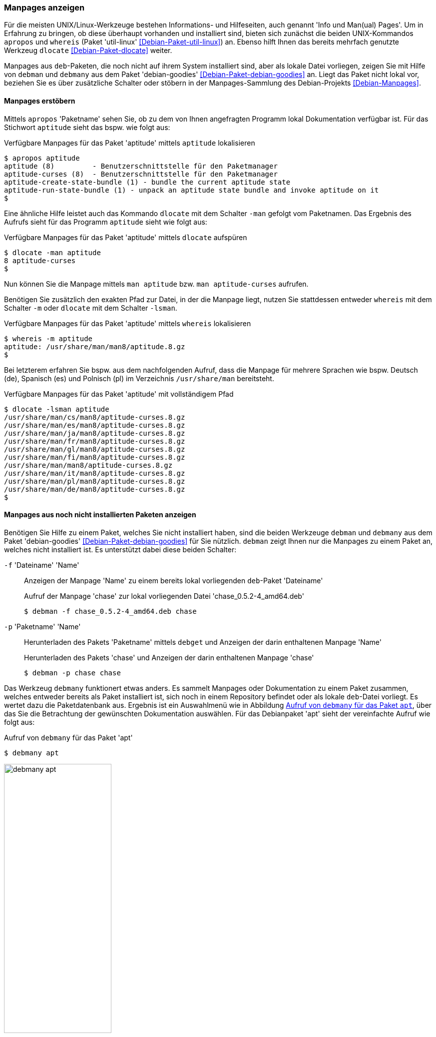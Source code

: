 // Datei: ./werkzeuge/paketoperationen/manpages-anzeigen.adoc

// Baustelle: Fertig

[[manpages-anzeigen]]

=== Manpages anzeigen ===

// Stichworte für den Index
(((apropos)))
(((debman, -f)))
(((dlocate)))
(((dlocate, -man)))
(((whereis)))
(((whereis, -m)))
(((Debianpaket, debian-goodies)))
(((Debianpaket, dlocate)))
(((Debianpaket, util-linux)))
(((Dokumentation, Infopages)))
(((Dokumentation, manpages)))
Für die meisten UNIX/Linux-Werkzeuge bestehen Informations- und
Hilfeseiten, auch genannt 'Info und Man(ual) Pages'. Um in Erfahrung zu
bringen, ob diese überhaupt vorhanden und installiert sind, bieten sich
zunächst die beiden UNIX-Kommandos `apropos` und `whereis` (Paket
'util-linux' <<Debian-Paket-util-linux>>) an. Ebenso hilft Ihnen das
bereits mehrfach genutzte Werkzeug `dlocate` <<Debian-Paket-dlocate>>
weiter. 

Manpages aus `deb`-Paketen, die noch nicht auf ihrem System installiert
sind, aber als lokale Datei vorliegen, zeigen Sie mit Hilfe von `debman`
und `debmany` aus dem Paket 'debian-goodies'
<<Debian-Paket-debian-goodies>> an. Liegt das Paket nicht lokal vor,
beziehen Sie es über zusätzliche Schalter oder stöbern in der
Manpages-Sammlung des Debian-Projekts <<Debian-Manpages>>.

==== Manpages erstöbern ====

// Stichworte für den Index
(((apropos)))
(((dlocate, -man)))
(((Dokumentation, manpages)))
Mittels `apropos` 'Paketname' sehen Sie, ob zu dem von Ihnen angefragten
Programm lokal Dokumentation verfügbar ist. Für das Stichwort `aptitude`
sieht das bspw. wie folgt aus:

.Verfügbare Manpages für das Paket 'aptitude' mittels `aptitude` lokalisieren
----
$ apropos aptitude
aptitude (8)         - Benutzerschnittstelle für den Paketmanager
aptitude-curses (8)  - Benutzerschnittstelle für den Paketmanager
aptitude-create-state-bundle (1) - bundle the current aptitude state
aptitude-run-state-bundle (1) - unpack an aptitude state bundle and invoke aptitude on it
$
----

Eine ähnliche Hilfe leistet auch das Kommando `dlocate` mit dem Schalter
`-man` gefolgt vom Paketnamen. Das Ergebnis des Aufrufs sieht für das
Programm `aptitude` sieht wie folgt aus:

.Verfügbare Manpages für das Paket 'aptitude' mittels `dlocate` aufspüren
----
$ dlocate -man aptitude
8 aptitude-curses
$
----

Nun können Sie die Manpage mittels `man aptitude` bzw. `man
aptitude-curses` aufrufen.

// Stichworte für den Index
(((dlocate, -lsman)))
(((whereis, -m)))
Benötigen Sie zusätzlich den exakten Pfad zur Datei, in der die Manpage
liegt, nutzen Sie stattdessen entweder `whereis` mit dem Schalter `-m`
oder `dlocate` mit dem Schalter `-lsman`. 

.Verfügbare Manpages für das Paket 'aptitude' mittels `whereis` lokalisieren
----
$ whereis -m aptitude
aptitude: /usr/share/man/man8/aptitude.8.gz
$
----

Bei letzterem erfahren Sie bspw. aus dem nachfolgenden Aufruf, dass die
Manpage für mehrere Sprachen wie bspw. Deutsch (de), Spanisch (es) und
Polnisch (pl) im Verzeichnis `/usr/share/man` bereitsteht.

.Verfügbare Manpages für das Paket 'aptitude' mit vollständigem Pfad
----
$ dlocate -lsman aptitude
/usr/share/man/cs/man8/aptitude-curses.8.gz
/usr/share/man/es/man8/aptitude-curses.8.gz
/usr/share/man/ja/man8/aptitude-curses.8.gz
/usr/share/man/fr/man8/aptitude-curses.8.gz
/usr/share/man/gl/man8/aptitude-curses.8.gz
/usr/share/man/fi/man8/aptitude-curses.8.gz
/usr/share/man/man8/aptitude-curses.8.gz
/usr/share/man/it/man8/aptitude-curses.8.gz
/usr/share/man/pl/man8/aptitude-curses.8.gz
/usr/share/man/de/man8/aptitude-curses.8.gz
$
----

[[manpages-anzeigen-nicht-installiert]]
==== Manpages aus noch nicht installierten Paketen anzeigen ====

// Stichworte für den Index
(((Debianpaket, debian-goodies)))
(((debget)))
(((debman, -f)))
(((debman, -p)))
(((debmany)))
(((Dokumentation, installierter Pakete)))
(((Dokumentation, nicht installierter Pakete)))
(((Dokumentation, Manpages installierter Pakete anzeigen)))
(((Dokumentation, Manpages nicht installierter Pakete anzeigen)))
Benötigen Sie Hilfe zu einem Paket, welches Sie nicht installiert haben,
sind die beiden  Werkzeuge `debman` und `debmany` aus dem Paket
'debian-goodies' <<Debian-Paket-debian-goodies>> für Sie nützlich.
`debman` zeigt Ihnen nur die Manpages zu einem Paket an, welches nicht
installiert ist. Es unterstützt dabei diese beiden Schalter:

`-f` 'Dateiname' 'Name' :: Anzeigen der Manpage 'Name' zu einem bereits lokal vorliegenden `deb`-Paket 'Dateiname'
+
.Aufruf der Manpage 'chase' zur lokal vorliegenden Datei 'chase_0.5.2-4_amd64.deb'
----
$ debman -f chase_0.5.2-4_amd64.deb chase
----

`-p` 'Paketname' 'Name' :: Herunterladen des Pakets 'Paketname' mittels
`debget` und Anzeigen der darin enthaltenen Manpage 'Name'
+
.Herunterladen des Pakets 'chase' und Anzeigen der darin enthaltenen Manpage 'chase'
----
$ debman -p chase chase
----

Das Werkzeug `debmany` funktionert etwas anders. Es sammelt Manpages
oder Dokumentation zu einem Paket zusammen, welches entweder bereits als
Paket installiert ist, sich noch in einem Repository befindet oder als
lokale `deb`-Datei vorliegt. Es wertet dazu die Paketdatenbank aus. 
Ergebnis ist ein Auswahlmenü wie in Abbildung <<fig.debmany-apt>>, über
das Sie die Betrachtung der gewünschten Dokumentation auswählen. Für das
Debianpaket 'apt' sieht der vereinfachte Aufruf wie folgt aus:

.Aufruf von `debmany` für das Paket 'apt'
----
$ debmany apt
----

.Aufruf von `debmany` für das Paket `apt`
image::werkzeuge/paketoperationen/debmany-apt.png[id="fig.debmany-apt", width="50%"]

Wählen Sie einen Menüeintrag aus, öffnet sich ihr bevorzugtes
Anzeigeprogramm dafür. `debmany` bietet Ihnen zudem mehrere Schalter
an, über die Sie dieses Anzeigeprogramm angeben können:

`-g` :: Sinnvoll für GNOME, das Anzeigeprogramm muß dazu `.gz`-Dateien
unterstützen. Kurzform von `-m 'gnome-open man:%s'`.

`-k` :: Sinnvoll für KDE bzw. Konqueror, das Anzeigeprogramm muß dazu `.gz`-Dateien
unterstützen. Kurzform von `-m 'kfmclient  exec  man:%s'` bzw. `-m
'kfmclient exec %s'` für andere Dateien.

`-m` 'Programm' :: Bezeichnet das Anzeigeprogramm zur Darstellung der
Manpages. Dieses muß dazu `.gz`-Dateien unterstützen.

`-o` 'Programm' :: Bezeichnet das Anzeigeprogramm zur Darstellung
sonstiger Dokumentation im Verzeichnis `/usr/share/doc`.

`-x` :: Sinnvoll für KDE, GNOME und XFCE, das Anzeigeprogramm muß dazu `.gz`-Dateien
unterstützen. Kurzform von `-m 'xdg-open  man:%s'`. `xdg-open` ist
Bestandteil des Pakets 'xdg-utils'.

Weiterhin stehen diese Schalter zur Verfügung, über die Sie das
Verhalten von `debmany` steuern können:

`-L` 'Limit' :: Gibt die maximale Dateigröße der Dokumentation an, die
heruntergeladen wird. Überschreitet die Datei das angegebene Limit, so
werden Sie gefragt, ob der Download stattfinden soll. Ohne Angabe einer
Einheit ist die Angabe in Bytes. Durch Anhängen der Buchstaben 'K', 'M',
'G' oder 'T' passen Sie die Einheit an.

`-l` 'Sprachliste' :: Legt fest, in welchen zusätzlichen Sprachen außer
Englisch die Manpages angezeigt werden. 'Sprachliste' ist eine durch
Komma getrennte Liste der Sprachkürzel, bspw. `de,fr` für deutsch- und
französischsprachige Manpages. Die Angabe `de*` liefert alle Varianten,
bspw. `de_DE`, `de_AT` und `de_CH`.

`-z` :: Zur Darstellung des Auswahlmenüs wird Zenity benutzt (siehe
Abbildung <<fig.debmany-apt-zenity>>). Default ist `whiptail`,
alternativ `dialog` oder `curl`.
+
.Aufruf von `debmany` für das Paket `apt` mit Hilfe von Zenity
image::werkzeuge/paketoperationen/debmany-apt-zenity.png[id="fig.debmany-apt-zenity", width="50%"]

==== Suche über den Webbrowser ====

Sind Sie mit dem Webbrowser unterwegs und bevorzugen diese Darstellung,
greifen Sie darüber auf die Manpages-Sammlung des Debian-Projekts zurück
<<Debian-Manpages>>. <<fig.manpages>> zeigt das Ergebnis der Recherche
nach `htop`.

.Suche in der Manpages-Sammlung nach `htop`
image::werkzeuge/paketoperationen/manpages.png[id="fig.manpages", width="50%"]

Über diesen Service recherchieren Sie in allen Veröffentlichungen von
Debian sowie auch _testing_, _unstable_ und _experimental_. Über die
Auswahllisten legen Sie neben dem zu durchsuchenden Bereich das
Ausgabeformat fest -- hier HTML, PostScript, PDF oder Plaintext. Der
Service ist noch nicht ganz vollständig, so dass derzeit noch nicht alle
Manpages für die über das Menü offerierten Sprachen hinterlegt sind.

// Datei (Ende): ./werkzeuge/paketoperationen/manpages-anzeigen.adoc
